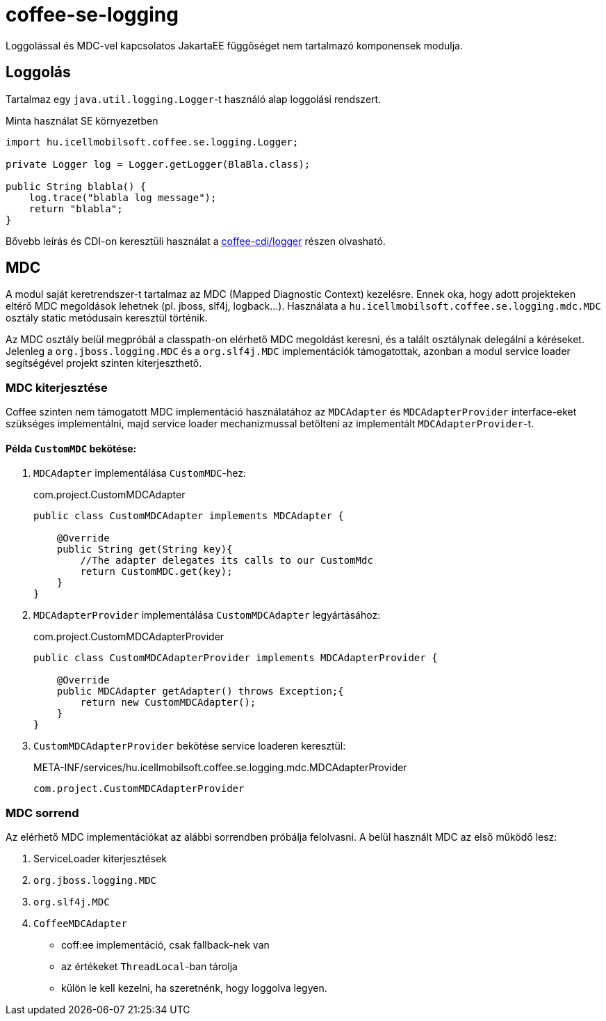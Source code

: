 [#common_core_coffee-se_coffee-se-logging]
= coffee-se-logging

Loggolással és MDC-vel kapcsolatos JakartaEE függőséget nem tartalmazó komponensek modulja.

== Loggolás
Tartalmaz egy `java.util.logging.Logger`-t használó alap loggolási rendszert.

.Minta használat SE környezetben
[source,java]
----
import hu.icellmobilsoft.coffee.se.logging.Logger;

private Logger log = Logger.getLogger(BlaBla.class);

public String blabla() {
    log.trace("blabla log message");
    return "blabla";
}
----

Bővebb leírás és CDI-on keresztüli használat a <<common_core_coffee-cdi_logger, coffee-cdi/logger>> részen olvasható.

[#common_core_coffee-se_coffee-se-logging_MDC]
== MDC
A modul saját keretrendszer-t tartalmaz az MDC (Mapped Diagnostic Context) kezelésre.
Ennek oka, hogy adott projekteken eltérő MDC megoldások lehetnek (pl. jboss, slf4j, logback...).
Használata a `hu.icellmobilsoft.coffee.se.logging.mdc.MDC` osztály static metódusain keresztül történik.

Az MDC osztály belül megpróbál a classpath-on elérhető MDC megoldást keresni, és a talált osztálynak delegálni a kéréseket.
Jelenleg a `org.jboss.logging.MDC` és a `org.slf4j.MDC` implementációk támogatottak,
azonban a modul service loader segítségével projekt szinten kiterjeszthető.

=== MDC kiterjesztése
Coffee szinten nem támogatott MDC implementáció használatához az `MDCAdapter` és `MDCAdapterProvider`
interface-eket szükséges implementálni, majd service loader mechanizmussal betölteni az implementált `MDCAdapterProvider`-t.

==== Példa `CustomMDC` bekötése:
. `MDCAdapter` implementálása `CustomMDC`-hez:
+
.com.project.CustomMDCAdapter
[source,java]
----
public class CustomMDCAdapter implements MDCAdapter {

    @Override
    public String get(String key){
        //The adapter delegates its calls to our CustomMdc
        return CustomMDC.get(key);
    }
}
----
. `MDCAdapterProvider` implementálása `CustomMDCAdapter` legyártásához:
+
.com.project.CustomMDCAdapterProvider
[source,java]
----
public class CustomMDCAdapterProvider implements MDCAdapterProvider {

    @Override
    public MDCAdapter getAdapter() throws Exception;{
        return new CustomMDCAdapter();
    }
}
----
. `CustomMDCAdapterProvider` bekötése service loaderen keresztül:
+
.META-INF/services/hu.icellmobilsoft.coffee.se.logging.mdc.MDCAdapterProvider
[source,text]
----
com.project.CustomMDCAdapterProvider
----

=== MDC sorrend

Az elérhető MDC implementációkat az alábbi sorrendben próbálja felolvasni.
A belül használt MDC az első működő lesz:

. ServiceLoader kiterjesztések
. `org.jboss.logging.MDC`
. `org.slf4j.MDC`
. `CoffeeMDCAdapter`
** coff:ee implementáció, csak fallback-nek van
** az értékeket `ThreadLocal`-ban tárolja
** külön le kell kezelni, ha szeretnénk, hogy loggolva legyen.